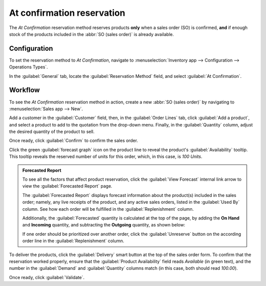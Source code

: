 ===========================
At confirmation reservation
===========================

The *At Confirmation* reservation method reserves products **only** when a sales order (SO) is
confirmed, **and** if enough stock of the products included in the :abbr:`SO (sales order)` is
already available.

.. seealso::
   :doc:`About reservation methods <../reservation_methods>`

Configuration
=============

To set the reservation method to *At Confirmation*, navigate to :menuselection:`Inventory app -->
Configuration --> Operations Types`.

In the :guilabel:`General` tab, locate the :guilabel:`Reservation Method` field, and select
:guilabel:`At Confirmation`.

.. image:: at_confirmation/at-confirmation-operations-type.png
   :align: center
   :alt: Reservation method field on delivery order operation type form.

Workflow
========

To see the *At Confirmation* reservation method in action, create a new :abbr:`SO (sales order)` by
navigating to :menuselection:`Sales app --> New`.

Add a customer in the :guilabel:`Customer` field, then, in the :guilabel:`Order Lines` tab, click
:guilabel:`Add a product`, and select a product to add to the quotation from the drop-down menu.
Finally, in the :guilabel:`Quantity` column, adjust the desired quantity of the product to sell.

Once ready, click :guilabel:`Confirm` to confirm the sales order.

Click the green :guilabel:`forecast graph` icon on the product line to reveal the product's
:guilabel:`Availability` tooltip. This tooltip reveals the reserved number of units for this order,
which, in this case, is `100 Units`.

.. image:: at_confirmation/at-confirmation-availability-tooltip.png
   :align: center
   :alt: Confirmed sales order with product availability tooltip selected.

.. admonition:: Forecasted Report

   To see all the factors that affect product reservation, click the :guilabel:`View Forecast`
   internal link arrow to view the :guilabel:`Forecasted Report` page.

   The :guilabel:`Forecasted Report` displays forecast information about the product(s) included in
   the sales order; namely, any live receipts of the product, and any active sales orders, listed in
   the :guilabel:`Used By` column. See how each order will be fulfilled in the
   :guilabel:`Replenishment` column.

   Additionally, the :guilabel:`Forecasted` quantity is calculated at the top of the page, by adding
   the **On Hand** and **Incoming** quantity, and subtracting the **Outgoing** quantity, as shown
   below:

   .. image:: at_confirmation/at-confirmation-forecasted-equation.png
      :align: center
      :alt: Forecasted quantity equation from the Forecasted Report page.

   If one order should be prioritized over another order, click the :guilabel:`Unreserve` button on
   the according order line in the :guilabel:`Replenishment` column.

To deliver the products, click the :guilabel:`Delivery` smart button at the top of the sales order
form. To confirm that the reservation worked properly, ensure that the :guilabel:`Product
Availability` field reads `Available` (in green text), and the number in the :guilabel:`Demand` and
:guilabel:`Quantity` columns match (in this case, both should read `100.00`).

.. image:: at_confirmation/at-confirmation-delivery-order.png
   :align: center
   :alt: Delivery order for product included in sales order with at confirmation reservation.

Once ready, click :guilabel:`Validate`.

.. seealso::
   - :doc:`Manual reservation <../reservation_methods/manually>`
   - :doc:`Before scheduled date reservation <../reservation_methods/before_scheduled_date>`
